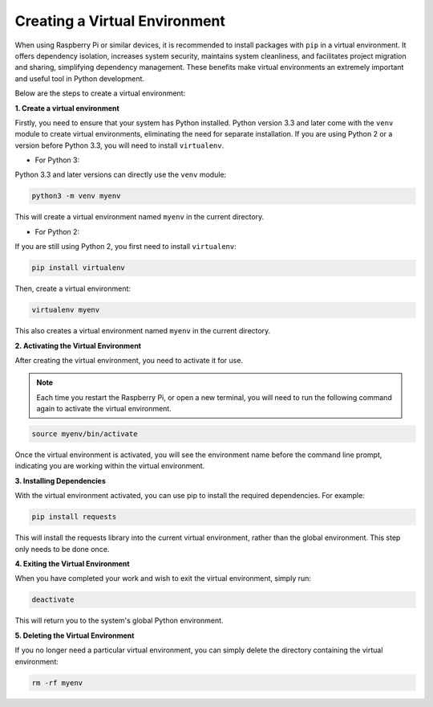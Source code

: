 .. _create_virtual:

Creating a Virtual Environment
======================================
When using Raspberry Pi or similar devices, it is recommended to install packages with ``pip`` in a virtual environment. It offers dependency isolation, increases system security, maintains system cleanliness, and facilitates project migration and sharing, simplifying dependency management. These benefits make virtual environments an extremely important and useful tool in Python development.

Below are the steps to create a virtual environment:

**1. Create a virtual environment**

Firstly, you need to ensure that your system has Python installed. Python version 3.3 and later come with the ``venv`` module to create virtual environments, eliminating the need for separate installation. If you are using Python 2 or a version before Python 3.3, you will need to install ``virtualenv``.

* For Python 3:

Python 3.3 and later versions can directly use the ``venv`` module:

.. raw:: html

    <run></run>

.. code-block:: shell

    python3 -m venv myenv

This will create a virtual environment named ``myenv`` in the current directory.

* For Python 2:

If you are still using Python 2, you first need to install ``virtualenv``:

.. raw:: html

    <run></run>

.. code-block:: shell

    pip install virtualenv

Then, create a virtual environment:

.. raw:: html

    <run></run>

.. code-block:: shell

    virtualenv myenv

This also creates a virtual environment named ``myenv`` in the current directory.

**2. Activating the Virtual Environment**

After creating the virtual environment, you need to activate it for use.

.. note::

    Each time you restart the Raspberry Pi, or open a new terminal, you will need to run the following command again to activate the virtual environment.

.. raw:: html

    <run></run>

.. code-block:: shell

    source myenv/bin/activate

Once the virtual environment is activated, you will see the environment name before the command line prompt, indicating you are working within the virtual environment.


**3. Installing Dependencies**

With the virtual environment activated, you can use pip to install the required dependencies. For example:

.. raw:: html

    <run></run>

.. code-block:: shell

    pip install requests

This will install the requests library into the current virtual environment, rather than the global environment. This step only needs to be done once.


**4. Exiting the Virtual Environment**

When you have completed your work and wish to exit the virtual environment, simply run:

.. raw:: html

    <run></run>

.. code-block:: shell

    deactivate

This will return you to the system's global Python environment.

**5. Deleting the Virtual Environment**

If you no longer need a particular virtual environment, you can simply delete the directory containing the virtual environment:

.. raw:: html

    <run></run>

.. code-block:: shell

    rm -rf myenv